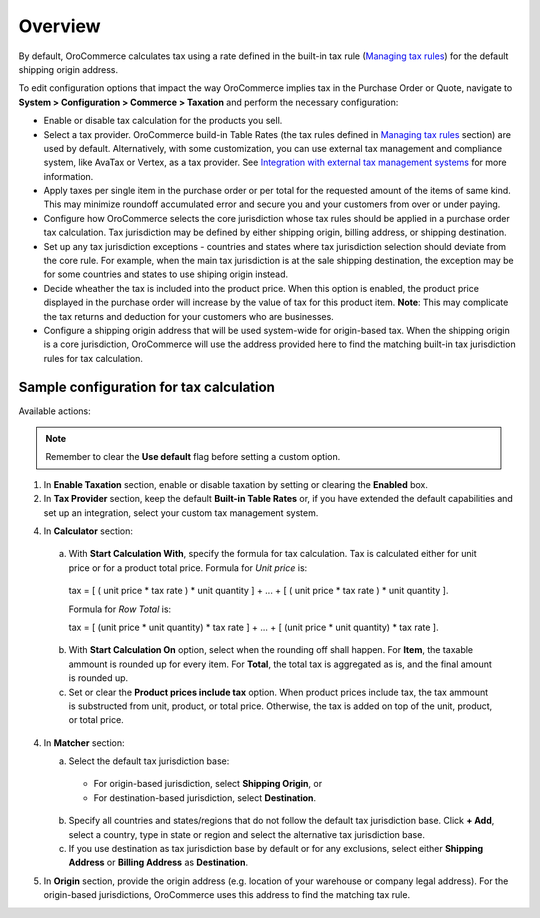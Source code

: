 Overview
========

.. begin

By default, OroCommerce calculates tax using a rate defined in the built-in tax rule (`Managing tax rules </complete_reference/taxes/TaxRules>`_) for the default shipping origin address.

To edit configuration options that impact the way OroCommerce implies tax in the Purchase Order or Quote, navigate to **System > Configuration > Commerce > Taxation** and perform the necessary configuration:

- Enable or disable tax calculation for the products you sell.

- Select a tax provider. OroCommerce build-in Table Rates (the tax rules defined in `Managing tax rules </complete_reference/taxes/TaxRules>`_ section) are used by default. Alternatively, with some customization, you can use external tax management and compliance system, like AvaTax or Vertex, as a tax provider. See `Integration with external tax management systems </user-guide/taxes/index.html#integration-with-external-tax-management-systems>`_ for more information.

- Apply taxes per single item in the purchase order or per total for the requested amount of the items of same kind. This may minimize roundoff accumulated error and secure you and your customers from over or under paying.

- Configure how OroCommerce selects the core jurisdiction whose tax rules should be applied in a purchase order tax calculation. Tax jurisdiction may be defined by either shipping origin, billing address, or shipping destination.

- Set up any tax jurisdiction exceptions - countries and states where tax jurisdiction selection should deviate from the core rule. For example, when the main tax jurisdiction is at the sale shipping destination, the exception may be for some countries and states to use shiping origin instead.

- Decide wheather the tax is included into the product price. When this option is enabled, the product price displayed in the purchase order will increase by the value of tax for this product item. **Note**: This may complicate the tax returns and deduction for your customers who are businesses.

- Configure a shipping origin address that will be used system-wide for origin-based tax. When the shipping origin is a core jurisdiction, OroCommerce will use the address provided here to find the matching built-in tax jurisdiction rules for tax calculation.

Sample configuration for tax calculation
~~~~~~~~~~~~~~~~~~~~~~~~~~~~~~~~~~~~~~~~

.. image:: /user_guide/img/system/configuration/taxation/tax_calculation/ConfigurationSystemTaxationTaxCalculation.png

Available actions:

.. note:: Remember to clear the **Use default** flag before setting a custom option.

1. In **Enable Taxation** section, enable or disable taxation by setting or clearing the **Enabled** box.

2. In **Tax Provider** section, keep the default **Built-in Table Rates** or, if you have extended the default capabilities and set up an integration, select your custom tax management system.

4. In **Calculator** section:

  a. With **Start Calculation With**, specify the formula for tax calculation. Tax is calculated either for unit price or for a product total price. Formula for *Unit price* is:

    | tax = [ ( unit price * tax rate ) * unit quantity ] + ... + [ ( unit price * tax rate ) * unit quantity ].

    Formula for *Row Total* is:

    | tax = [ (unit price * unit quantity) * tax rate ] + ... + [ (unit price * unit quantity) * tax rate ].

  b. With **Start Calculation On** option, select when the rounding off shall happen. For **Item**, the taxable ammount is rounded up for every item. For **Total**, the total tax is aggregated as is, and the final amount is rounded up.

  c. Set or clear the **Product prices include tax** option. When product prices include tax, the tax ammount is substructed from unit, product, or total price. Otherwise, the tax is added on top of the unit, product, or total price.

4. In **Matcher** section:

   a. Select the default tax jurisdiction base:

    * For origin-based jurisdiction, select **Shipping Origin**, or

    * For destination-based jurisdiction, select **Destination**.

   b. Specify all countries and states/regions that do not follow the default tax jurisdiction base. Click **+ Add**, select a country, type in state or region and select the alternative tax jurisdiction base.

   c. If you use destination as tax jurisdiction base by default or for any exclusions, select either **Shipping Address** or **Billing Address** as **Destination**.

5. In **Origin** section, provide the origin address (e.g. location of your warehouse or company legal address). For the origin-based jurisdictions, OroCommerce uses this address to find the matching tax rule.
